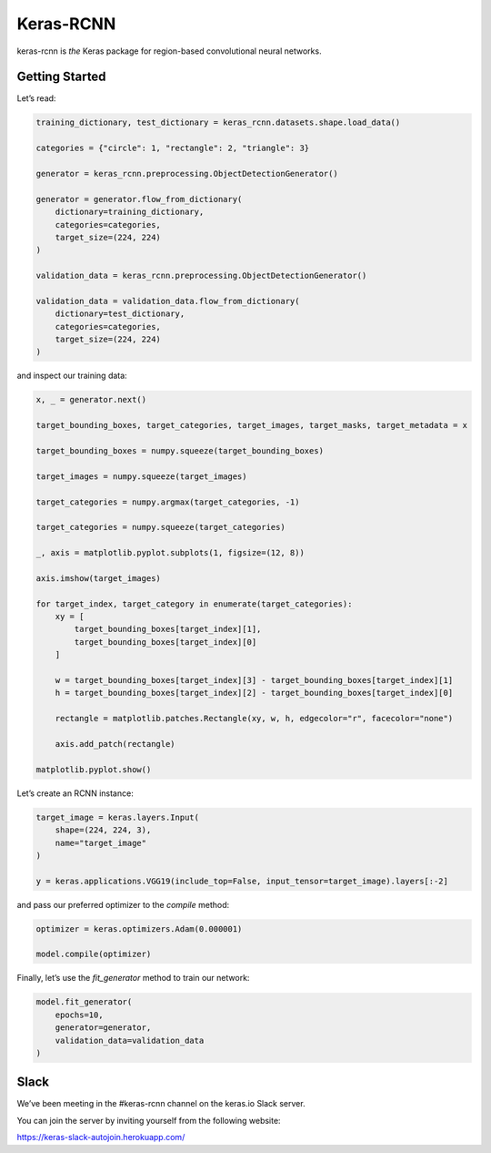 Keras-RCNN
==========

.. image:: https://travis-ci.org/broadinstitute/keras-rcnn.svg?branch=master
    :target: https://travis-ci.org/broadinstitute/keras-rcnn

.. image:: https://codecov.io/gh/broadinstitute/keras-rcnn/branch/master/graph/badge.svg
    :target: https://codecov.io/gh/broadinstitute/keras-rcnn

keras-rcnn is *the* Keras package for region-based convolutional
neural networks.

Getting Started
---------------

Let’s read:

.. code:: python

    training_dictionary, test_dictionary = keras_rcnn.datasets.shape.load_data()

    categories = {"circle": 1, "rectangle": 2, "triangle": 3}

    generator = keras_rcnn.preprocessing.ObjectDetectionGenerator()

    generator = generator.flow_from_dictionary(
        dictionary=training_dictionary,
        categories=categories,
        target_size=(224, 224)
    )

    validation_data = keras_rcnn.preprocessing.ObjectDetectionGenerator()

    validation_data = validation_data.flow_from_dictionary(
        dictionary=test_dictionary,
        categories=categories,
        target_size=(224, 224)
    )

and inspect our training data:

.. code:: python

    x, _ = generator.next()
    
    target_bounding_boxes, target_categories, target_images, target_masks, target_metadata = x

    target_bounding_boxes = numpy.squeeze(target_bounding_boxes)

    target_images = numpy.squeeze(target_images)

    target_categories = numpy.argmax(target_categories, -1)

    target_categories = numpy.squeeze(target_categories)

    _, axis = matplotlib.pyplot.subplots(1, figsize=(12, 8))

    axis.imshow(target_images)

    for target_index, target_category in enumerate(target_categories):
        xy = [
            target_bounding_boxes[target_index][1],
            target_bounding_boxes[target_index][0]
        ]

        w = target_bounding_boxes[target_index][3] - target_bounding_boxes[target_index][1]
        h = target_bounding_boxes[target_index][2] - target_bounding_boxes[target_index][0]

        rectangle = matplotlib.patches.Rectangle(xy, w, h, edgecolor="r", facecolor="none")

        axis.add_patch(rectangle)

    matplotlib.pyplot.show()


Let’s create an RCNN instance:

.. code:: python

    target_image = keras.layers.Input(
        shape=(224, 224, 3),
        name="target_image"
    )

    y = keras.applications.VGG19(include_top=False, input_tensor=target_image).layers[:-2]

and pass our preferred optimizer to the `compile` method:

.. code:: python

    optimizer = keras.optimizers.Adam(0.000001)

    model.compile(optimizer)

Finally, let’s use the `fit_generator` method to train our network:

.. code:: python

    model.fit_generator(    
        epochs=10,
        generator=generator,
        validation_data=validation_data
    )

Slack
-----

We’ve been meeting in the #keras-rcnn channel on the keras.io Slack
server. 

You can join the server by inviting yourself from the following website:

https://keras-slack-autojoin.herokuapp.com/
